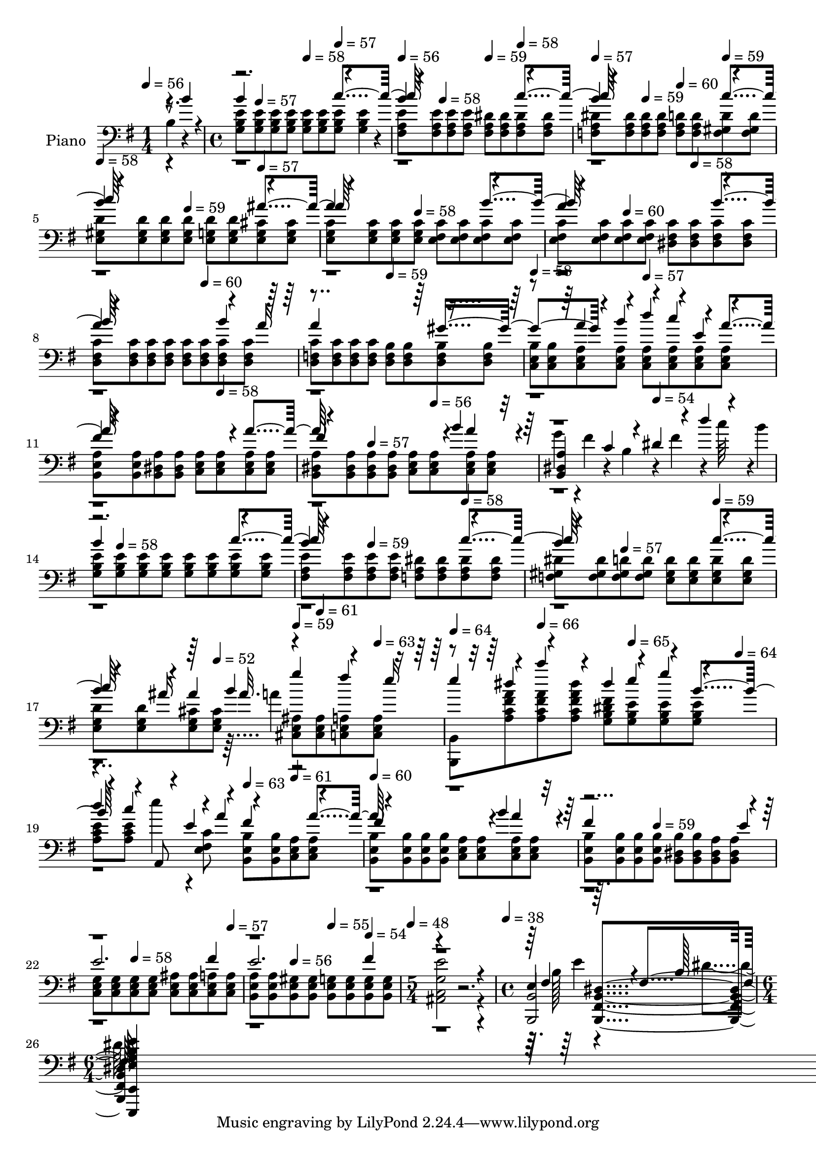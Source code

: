% Lily was here -- automatically converted by midi2ly from prelude04.mid
\version "2.14.0"

\layout {
  \context {
    \Voice
    \remove Note_heads_engraver
    \consists Completion_heads_engraver
    \remove Rest_engraver
    \consists Completion_rest_engraver
  }
}

trackAchannelA = {


  \key g \major
    
  \time 1/4 
  

  \key g \major
  
  \tempo 4 = 56 
  
  \set Staff.instrumentName = "Prelude No. 4"
  
  % [TEXT_EVENT] Frederic Chopin
  \skip 4 
  | % 2
  
  \time 4/4 
  \skip 8 
  \tempo 4 = 57 
  \skip 4. 
  \tempo 4 = 58 
  \skip 4 
  \tempo 4 = 57 
  \skip 4 
  | % 3
  
  \tempo 4 = 56 
  \skip 4*183/256 
  \tempo 4 = 58 
  \skip 4*329/256 
  \tempo 4 = 59 
  \skip 4 
  \tempo 4 = 58 
  \skip 4 
  | % 4
  
  \tempo 4 = 57 
  \skip 4 
  \tempo 4 = 59 
  \skip 4 
  \tempo 4 = 60 
  \skip 4 
  \tempo 4 = 59 
  \skip 4 
  | % 5
  
  \tempo 4 = 58 
  \skip 4. 
  \tempo 4 = 59 
  \skip 4. 
  \tempo 4 = 57 
  \skip 8*5 
  \tempo 4 = 58 
  \skip 8*7 
  \tempo 4 = 60 
  \skip 4. 
  \tempo 4 = 58 
  \skip 1 
  | % 8
  
  \tempo 4 = 60 
  \skip 8*7 
  \tempo 4 = 59 
  \skip 2 
  \tempo 4 = 58 
  \skip 2 
  \tempo 4 = 57 
  \skip 8*9 
  \tempo 4 = 58 
  \skip 8*5 
  \tempo 4 = 57 
  \skip 4. 
  | % 12
  
  \tempo 4 = 56 
  \skip 8*7 
  \tempo 4 = 54 
  \skip 8*5 
  \tempo 4 = 58 
  \skip 8*9 
  \tempo 4 = 59 
  \skip 2 
  \tempo 4 = 58 
  \skip 2 
  | % 16
  
  \tempo 4 = 57 
  \skip 2 
  \tempo 4 = 59 
  \skip 8*5 
  \tempo 4 = 52 
  \skip 8 
  \tempo 4 = 59 
  \skip 8 
  \tempo 4 = 61 
  \skip 4 
  \tempo 4 = 63 
  \skip 8 
  \tempo 4 = 64 
  \skip 4 
  \tempo 4 = 66 
  \skip 4. 
  \tempo 4 = 65 
  \skip 4*383/256 
  \tempo 4 = 64 
  \skip 4*513/256 
  \tempo 4 = 63 
  \skip 4 
  \tempo 4 = 61 
  \skip 4 
  \tempo 4 = 60 
  \skip 8*11 
  \tempo 4 = 59 
  \skip 8*7 
  \tempo 4 = 58 
  \skip 8*5 
  \tempo 4 = 57 
  \skip 4. 
  \tempo 4 = 56 
  \skip 4 
  \tempo 4 = 55 
  \skip 4 
  \tempo 4 = 54 
  \skip 4 
  \tempo 4 = 48 
  
  \time 5/4 
  \skip 4*5 
  | % 25
  
  \tempo 4 = 38 
  
  \time 4/4 
  \skip 1 
  | % 26
  
  \time 6/4 
  \skip 4*1/256 
}

trackA = <<
  \context Voice = voiceA \trackAchannelA
>>


trackBchannelA = {
  
  \set Staff.instrumentName = "Piano"
  \skip 4*26548/256 
}

trackBchannelB = \relative c {
  b'4*195/256 r4*61/256 <g b e >8 <g b e > <g b e > <g b e > <g b e > 
  <g b e > <g b e > <g b e >4*121/256 r4*7/256 <fis a e' >8 <fis a e' > 
  | % 2
  <fis a e' > <fis a e' > <fis a dis > <fis a dis > <fis a dis > 
  <fis a dis > <f a dis > <f a dis > <f a dis > <f a dis > <f a d > 
  <f a d > 
  | % 3
  <f gis d' > <f gis d' > <e gis d' > <e gis d' > <e gis d' > 
  <e gis d' > <e g d' > <e g d' > <e g cis > <e g cis > <e g c > 
  <e g c > 
  | % 4
  <e g c > <e g c > <e fis c' > <e fis c' > <e fis c' > <e fis c' > 
  <e fis c' > <e fis c' > <e fis c' > <e fis c' > <dis fis c' > 
  <dis fis c' > 
  | % 5
  <dis fis c' > <dis fis c' > <d fis c' > <d fis c' > <d fis c' > 
  <d fis c' > <d fis c' > <d fis c' > <d fis c' > <d fis c' > <d f c' > 
  <d f c' > 
  | % 6
  <d f c' > <d f c' > <d f b > <d f b > <d f b > <d f b > <c e b' > 
  <c e b' > <c e a > <c e a > <c e a > <c e a > 
  | % 7
  <c e a > <c e a > <b e a > <b e a > <b dis a' > <b dis a' > 
  <c e a > <c e a > <c e a > <c e a > <b dis a' > <b dis a' > 
  | % 8
  <b dis a' > <b dis a' > <c e a > <c e a > <c e a > <c e a > 
  g''4*123/256 r4*5/256 fis4*130/256 r4*126/256 b,4*130/256 r4*126/256 fis'4*130/256 
  r4*83/256 c'64*5 r4*5/256 b4*86/256 <g, b e >8 <g b e > <g b e > 
  <g b e > <g b e > <g b e > <g b e > <g b e > <fis a e' > <fis a e' > 
  <fis a e' > <fis a e' > <f a dis > <f a dis > <f a dis > <f a dis > 
  <f gis dis' > <f gis dis' > <f gis d' > <f gis d' > <e gis d' > 
  <e gis d' > <e gis d' > 
  | % 11
  <e gis d' > <e g d' > <e g d' > <e g cis > <e g cis > <cis e ais > 
  <cis e ais > <c e a > <c e a > <b, b' > <a'' c fis a > <a c fis a > 
  | % 12
  <dis' a, c fis a > <g,, b dis fis > <g b e > <g b e > <g b e > 
  <a c e > <a c e > e''4*86/256 r4*42/256 <e,, fis c' >8 <b e b' > 
  <b e b' > <c e a > 
  | % 13
  <c e a > <b e b' > <b e b' > <b e b' > <b e b' > <c e a > <c e a > 
  <c e a > <c e a > <b e b' > <b e b' > <b e b' > 
  | % 14
  <b e b' > <b dis b' > <b dis b' > <b dis a' > <b dis a' > <c e g > 
  <c e g > <c e g > <c e g > <c e ais > <c e ais > <c e a > 
  | % 15
  <c e a > <b e a > <b e a > <b e gis > <b e gis > <b e g > <b e g > 
  <b e g > <b e g > <e' ais,, c g' >2 r2. <b,, b' >2 <dis' b, fis' b >4*522/256 
}

trackBchannelBvoiceB = \relative c {
  \voiceOne
  r8. b''4*60/256 r4*4/256 b4*783/256 r4*241/256 b4*783/256 r4*241/256 b4*783/256 
  r4*241/256 b4*783/256 r4*241/256 a4*783/256 r4*241/256 a4*783/256 
  r4*241/256 a4*783/256 r4*177/256 a16 a4*783/256 r4*497/256 a4*130/256 
  r4*126/256 d4*130/256 r4*126/256 e,4*130/256 r4*126/256 fis4*729/256 
  r4*39/256 a4*261/256 r4*751/256 b4*12/256 a4*247/256 r4*9/256 <b,, dis a' >4 
  c'4*130/256 r4*126/256 dis4*130/256 r4*126/256 d'4*86/256 r4*170/256 b4*783/256 
  r4*241/256 b4*783/256 r4*241/256 b4*783/256 r4*241/256 b4*195/256 
  r4*61/256 ais4*195/256 b4*61/256 g'4*261/256 r4*187/256 e16 e4*130/256 
  r4*126/256 c'4*130/256 r4*126/256 dis,4*130/256 r4*126/256 g4*130/256 
  r4*126/256 d4*130/256 r4*126/256 a,,8 r4*42/256 a''4*87/256 r4*383/256 a4*130/256 
  r4*753/256 b4*13/256 a4*247/256 r4*9/256 fis4*979/256 r4*45/256 e2. 
  fis4 e2. fis4 r4*5 
  | % 16
  e,4*522/256 r4*2/256 fis4*510/256 
}

trackBchannelBvoiceC = \relative c {
  \voiceThree
  r1 c''4*261/256 r4*763/256 c4*261/256 r4*763/256 c4*261/256 r4*763/256 ais4*261/256 
  r4*763/256 b4*261/256 r4*763/256 b4*261/256 r4*763/256 b4*195/256 
  r4*829/256 gis4*522/256 r4*118/256 b4*130/256 r4*126/256 c4*130/256 
  r4*126/256 a4*130/256 r4*1022/256 fis4*729/256 r4*2087/256 c'4*261/256 
  r4*763/256 c4*261/256 r4*763/256 c4*261/256 r4*187/256 ais16 
  r64*13 ais32. r4 fis'4*195/256 r4*189/256 dis4*130/256 r4*382/256 e4*130/256 
  r4*126/256 b4*130/256 r4*126/256 c4*130/256 r4*83/256 e,4*86/256 
  r4*85/256 fis4*391/256 r4*121/256 fis4*729/256 r4*1255/256 e4*60/256 
  r64*209 fis,4*500/256 r64. b128*61 <e, g b e e,,, e' >4*1459/256 
}

trackBchannelBvoiceD = \relative c {
  \voiceTwo
  r4*16095/256 a''4*33/256 r128*995 b,128*61 r4*36/256 dis4*485/256 
}

trackBchannelBvoiceE = \relative c {
  \voiceFour
  r4*24100/256 e'4*485/256 
}

trackB = <<

  \clef bass
  
  \context Voice = voiceA \trackBchannelA
  \context Voice = voiceB \trackBchannelB
  \context Voice = voiceC \trackBchannelBvoiceB
  \context Voice = voiceD \trackBchannelBvoiceC
  \context Voice = voiceE \trackBchannelBvoiceD
  \context Voice = voiceF \trackBchannelBvoiceE
>>


\score {
  <<
    \context Staff=trackB \trackA
    \context Staff=trackB \trackB
  >>
  \layout {}
  \midi {}
}
